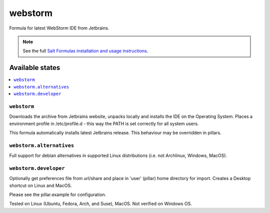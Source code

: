 ========
webstorm
========

Formula for latest WebStorm IDE from Jetbrains. 

.. note::

    See the full `Salt Formulas installation and usage instructions
    <http://docs.saltstack.com/en/latest/topics/development/conventions/formulas.html>`_.
    
Available states
================

.. contents::
    :local:

``webstorm``
------------

Downloads the archive from Jetbrains website, unpacks locally and installs the IDE on the Operating System.  Places a environment profile in /etc/profile.d - this way the PATH is set correctly for all system users.

.. note::

This formula automatically installs latest Jetbrains release. This behaviour may be overridden in pillars.

``webstorm.alternatives``
------------
Full support for debian alternatives in supported Linux distributions (i.e. not Archlinux, Windows, MacOS).

``webstorm.developer``
------------
Optionally get preferences file from url/share and place in 'user' (pillar) home directory for import.  Creates a Desktop shortcut on Linux and MacOS.


Please see the pillar.example for configuration.

Tested on Linux (Ubuntu, Fedora, Arch, and Suse), MacOS. Not verified on Windows OS.
